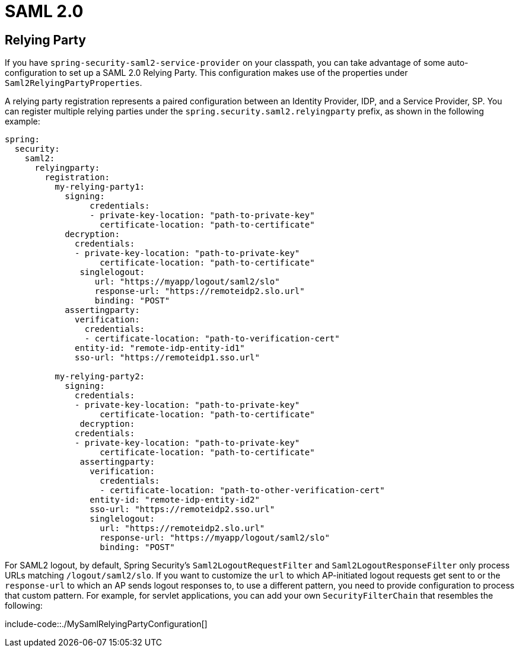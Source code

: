 [[web.security.saml2]]
= SAML 2.0



[[web.security.saml2.relying-party]]
== Relying Party
If you have `spring-security-saml2-service-provider` on your classpath, you can take advantage of some auto-configuration to set up a SAML 2.0 Relying Party.
This configuration makes use of the properties under `Saml2RelyingPartyProperties`.

A relying party registration represents a paired configuration between an Identity Provider, IDP, and a Service Provider, SP.
You can register multiple relying parties under the `spring.security.saml2.relyingparty` prefix, as shown in the following example:

[source,yaml,indent=0,subs="verbatim",configprops,configblocks]
----
	spring:
	  security:
	    saml2:
	      relyingparty:
	        registration:
	          my-relying-party1:
	            signing:
                  credentials:
                  - private-key-location: "path-to-private-key"
                    certificate-location: "path-to-certificate"
	            decryption:
	              credentials:
	              - private-key-location: "path-to-private-key"
                    certificate-location: "path-to-certificate"
                singlelogout:
                   url: "https://myapp/logout/saml2/slo"
                   response-url: "https://remoteidp2.slo.url"
                   binding: "POST"
	            assertingparty:
	              verification:
	                credentials:
	                - certificate-location: "path-to-verification-cert"
	              entity-id: "remote-idp-entity-id1"
	              sso-url: "https://remoteidp1.sso.url"

	          my-relying-party2:
	            signing:
	              credentials:
	              - private-key-location: "path-to-private-key"
                    certificate-location: "path-to-certificate"
                decryption:
	              credentials:
	              - private-key-location: "path-to-private-key"
                    certificate-location: "path-to-certificate"
                assertingparty:
                  verification:
                    credentials:
                    - certificate-location: "path-to-other-verification-cert"
                  entity-id: "remote-idp-entity-id2"
                  sso-url: "https://remoteidp2.sso.url"
                  singlelogout:
                    url: "https://remoteidp2.slo.url"
                    response-url: "https://myapp/logout/saml2/slo"
                    binding: "POST"
----

For SAML2 logout, by default, Spring Security's `Saml2LogoutRequestFilter` and `Saml2LogoutResponseFilter` only process URLs matching `/logout/saml2/slo`.
If you want to customize the `url` to which AP-initiated logout requests get sent to or the `response-url` to which an AP sends logout responses to, to use a different pattern, you need to provide configuration to process that custom pattern.
For example, for servlet applications, you can add your own `SecurityFilterChain` that resembles the following:

include-code::./MySamlRelyingPartyConfiguration[]
